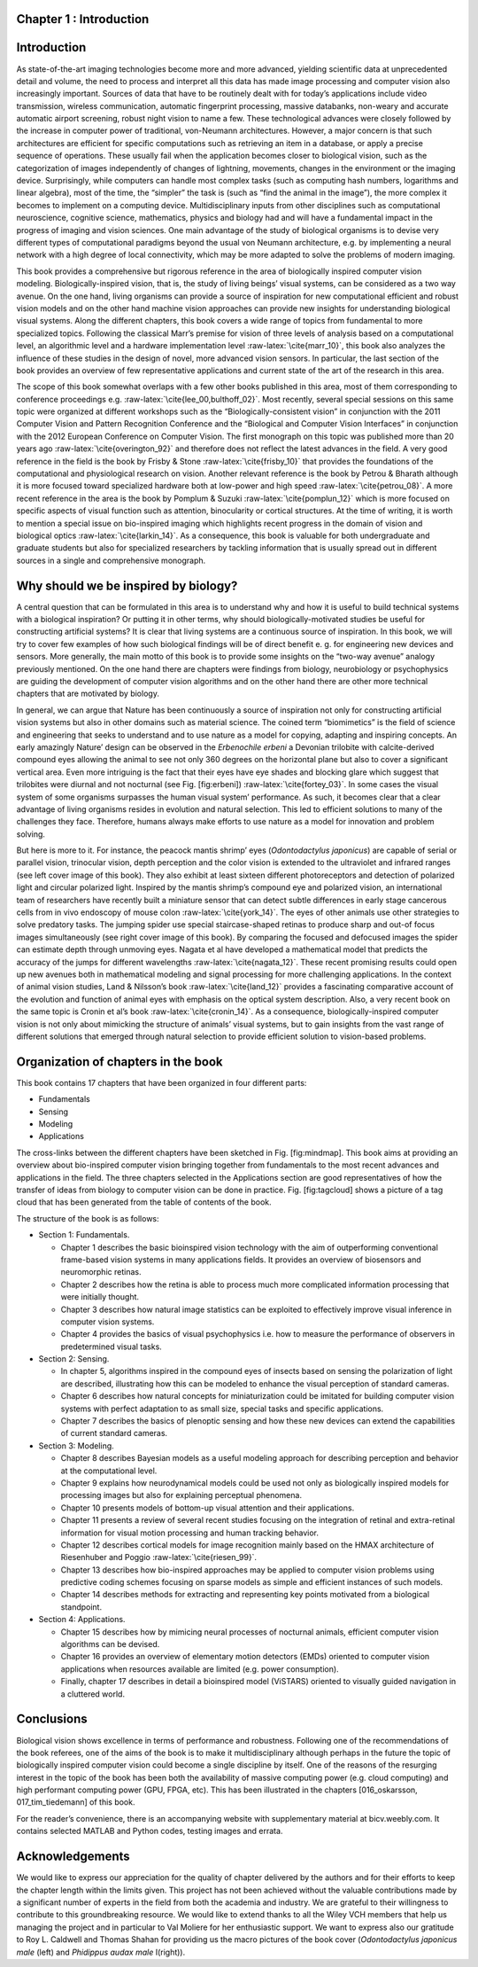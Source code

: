 .. title: Chapter 1. Introduction, G. Cristóbal, L. Perrinet and M. Keil
.. slug: chap1
.. date: 2016-01-06 11:08:19 UTC+01:00
.. tags:
.. link:
.. description:

Chapter 1 : Introduction
------------------------

Introduction
------------

As state-of-the-art imaging technologies become more and more advanced,
yielding scientific data at unprecedented detail and volume, the need to
process and interpret all this data has made image processing and
computer vision also increasingly important. Sources of data that have
to be routinely dealt with for today’s applications include video
transmission, wireless communication, automatic fingerprint processing,
massive databanks, non-weary and accurate automatic airport screening,
robust night vision to name a few. These technological advances were
closely followed by the increase in computer power of traditional,
von-Neumann architectures. However, a major concern is that such
architectures are efficient for specific computations such as retrieving
an item in a database, or apply a precise sequence of operations. These
usually fail when the application becomes closer to biological vision,
such as the categorization of images independently of changes of
lightning, movements, changes in the environment or the imaging device.
Surprisingly, while computers can handle most complex tasks (such as
computing hash numbers, logarithms and linear algebra), most of the
time, the “simpler” the task is (such as “find the animal in the
image”), the more complex it becomes to implement on a computing device.
Multidisciplinary inputs from other disciplines such as computational
neuroscience, cognitive science, mathematics, physics and biology had
and will have a fundamental impact in the progress of imaging and vision
sciences. One main advantage of the study of biological organisms is to
devise very different types of computational paradigms beyond the usual
von Neumann architecture, e.g. by implementing a neural network with a
high degree of local connectivity, which may be more adapted to solve
the problems of modern imaging.

.. figure:: images/erbeni.jpg
   :alt: The *Erbenochile erbeni* eyes are distributed in a vertical
   half-cylinder surface with 18 or 19 lenses per vertical row. Note the
   striking similarity of this natural eye with the CurvACE sensor
   presented in Fig. 22 of chapter [007\_voelkel]. Image credit:
   Wikipedia [fig:erbeni]

   The *Erbenochile erbeni* eyes are distributed in a vertical
   half-cylinder surface with 18 or 19 lenses per vertical row. Note the
   striking similarity of this natural eye with the CurvACE sensor
   presented in Fig. 22 of chapter [007\_voelkel]. Image credit:
   Wikipedia [fig:erbeni]

This book provides a comprehensive but rigorous reference in the area of
biologically inspired computer vision modeling. Biologically-inspired
vision, that is, the study of living beings’ visual systems, can be
considered as a two way avenue. On the one hand, living organisms can
provide a source of inspiration for new computational efficient and
robust vision models and on the other hand machine vision approaches can
provide new insights for understanding biological visual systems. Along
the different chapters, this book covers a wide range of topics from
fundamental to more specialized topics. Following the classical Marr’s
premise for vision of three levels of analysis based on a computational
level, an algorithmic level and a hardware implementation
level :raw-latex:`\cite{marr_10}`, this book also analyzes the influence
of these studies in the design of novel, more advanced vision sensors.
In particular, the last section of the book provides an overview of few
representative applications and current state of the art of the research
in this area.

The scope of this book somewhat overlaps with a few other books
published in this area, most of them corresponding to conference
proceedings e.g. :raw-latex:`\cite{lee_00,bulthoff_02}`. Most recently,
several special sessions on this same topic were organized at different
workshops such as the “Biologically-consistent vision” in conjunction
with the 2011 Computer Vision and Pattern Recognition Conference and the
“Biological and Computer Vision Interfaces” in conjunction with the 2012
European Conference on Computer Vision. The first monograph on this
topic was published more than 20 years
ago :raw-latex:`\cite{overington_92}` and therefore does not reflect the
latest advances in the field. A very good reference in the field is the
book by Frisby & Stone :raw-latex:`\cite{frisby_10}` that provides the
foundations of the computational and physiological research on vision.
Another relevant reference is the book by Petrou & Bharath although it
is more focused toward specialized hardware both at low-power and high
speed :raw-latex:`\cite{petrou_08}`. A more recent reference in the area
is the book by Pomplum & Suzuki :raw-latex:`\cite{pomplun_12}` which is
more focused on specific aspects of visual function such as attention,
binocularity or cortical structures. At the time of writing, it is worth
to mention a special issue on bio-inspired imaging which highlights
recent progress in the domain of vision and biological
optics :raw-latex:`\cite{larkin_14}`. As a consequence, this book is
valuable for both undergraduate and graduate students but also for
specialized researchers by tackling information that is usually spread
out in different sources in a single and comprehensive monograph.

Why should we be inspired by biology?
-------------------------------------

A central question that can be formulated in this area is to understand
why and how it is useful to build technical systems with a biological
inspiration? Or putting it in other terms, why should
biologically-motivated studies be useful for constructing artificial
systems? It is clear that living systems are a continuous source of
inspiration. In this book, we will try to cover few examples of how such
biological findings will be of direct benefit e. g. for engineering new
devices and sensors. More generally, the main motto of this book is to
provide some insights on the “two-way avenue” analogy previously
mentioned. On the one hand there are chapters were findings from
biology, neurobiology or psychophysics are guiding the development of
computer vision algorithms and on the other hand there are other more
technical chapters that are motivated by biology.

In general, we can argue that Nature has been continuously a source of
inspiration not only for constructing artificial vision systems but also
in other domains such as material science. The coined term “biomimetics”
is the field of science and engineering that seeks to understand and to
use nature as a model for copying, adapting and inspiring concepts. An
early amazingly Nature’ design can be observed in the *Erbenochile
erbeni* a Devonian trilobite with calcite-derived compound eyes allowing
the animal to see not only 360 degrees on the horizontal plane but also
to cover a significant vertical area. Even more intriguing is the fact
that their eyes have eye shades and blocking glare which suggest that
trilobites were diurnal and not nocturnal (see
Fig. [fig:erbeni]) :raw-latex:`\cite{fortey_03}`. In some cases the
visual system of some organisms surpasses the human visual system’
performance. As such, it becomes clear that a clear advantage of living
organisms resides in evolution and natural selection. This led to
efficient solutions to many of the challenges they face. Therefore,
humans always make efforts to use nature as a model for innovation and
problem solving.

But here is more to it. For instance, the peacock mantis shrimp’ eyes
(*Odontodactylus japonicus*) are capable of serial or parallel vision,
trinocular vision, depth perception and the color vision is extended to
the ultraviolet and infrared ranges (see left cover image of this book).
They also exhibit at least sixteen different photoreceptors and
detection of polarized light and circular polarized light. Inspired by
the mantis shrimp’s compound eye and polarized vision, an international
team of researchers have recently built a miniature sensor that can
detect subtle differences in early stage cancerous cells from in vivo
endoscopy of mouse colon :raw-latex:`\cite{york_14}`. The eyes of other
animals use other strategies to solve predatory tasks. The jumping
spider use special staircase-shaped retinas to produce sharp and out-of
focus images simultaneously (see right cover image of this book). By
comparing the focused and defocused images the spider can estimate depth
through unmoving eyes. Nagata et al have developed a mathematical model
that predicts the accuracy of the jumps for different
wavelengths :raw-latex:`\cite{nagata_12}`. These recent promising
results could open up new avenues both in mathematical modeling and
signal processing for more challenging applications. In the context of
animal vision studies, Land & Nilsson’s book :raw-latex:`\cite{land_12}`
provides a fascinating comparative account of the evolution and function
of animal eyes with emphasis on the optical system description. Also, a
very recent book on the same topic is Cronin et al’s
book :raw-latex:`\cite{cronin_14}`. As a consequence,
biologically-inspired computer vision is not only about mimicking the
structure of animals’ visual systems, but to gain insights from the vast
range of different solutions that emerged through natural selection to
provide efficient solution to vision-based problems.

Organization of chapters in the book
------------------------------------

This book contains 17 chapters that have been organized in four
different parts:

-  Fundamentals

-  Sensing

-  Modeling

-  Applications

.. figure:: images/mindmap.png
   :alt: Mindmap of the book contents. Cross-links between chapters have
   been indicated as thin lines. [fig:mindmap]

   Mindmap of the book contents. Cross-links between chapters have been
   indicated as thin lines. [fig:mindmap]

The cross-links between the different chapters have been sketched in
Fig. [fig:mindmap]. This book aims at providing an overview about
bio-inspired computer vision bringing together from fundamentals to the
most recent advances and applications in the field. The three chapters
selected in the Applications section are good representatives of how the
transfer of ideas from biology to computer vision can be done in
practice. Fig. [fig:tagcloud] shows a picture of a tag cloud that has
been generated from the table of contents of the book.

The structure of the book is as follows:

-  Section 1: Fundamentals.

   -  Chapter 1 describes the basic bioinspired vision technology with
      the aim of outperforming conventional frame-based vision systems
      in many applications fields. It provides an overview of biosensors
      and neuromorphic retinas.

   -  Chapter 2 describes how the retina is able to process much more
      complicated information processing that were initially thought.

   -  Chapter 3 describes how natural image statistics can be exploited
      to effectively improve visual inference in computer vision
      systems.

   -  Chapter 4 provides the basics of visual psychophysics i.e. how to
      measure the performance of observers in predetermined visual
      tasks.

-  Section 2: Sensing.

   -  In chapter 5, algorithms inspired in the compound eyes of insects
      based on sensing the polarization of light are described,
      illustrating how this can be modeled to enhance the visual
      perception of standard cameras.

   -  Chapter 6 describes how natural concepts for miniaturization could
      be imitated for building computer vision systems with perfect
      adaptation to as small size, special tasks and specific
      applications.

   -  Chapter 7 describes the basics of plenoptic sensing and how these
      new devices can extend the capabilities of current standard
      cameras.

-  Section 3: Modeling.

   -  Chapter 8 describes Bayesian models as a useful modeling approach
      for describing perception and behavior at the computational level.

   -  Chapter 9 explains how neurodynamical models could be used not
      only as biologically inspired models for processing images but
      also for explaining perceptual phenomena.

   -  Chapter 10 presents models of bottom-up visual attention and their
      applications.

   -  Chapter 11 presents a review of several recent studies focusing on
      the integration of retinal and extra-retinal information for
      visual motion processing and human tracking behavior.

   -  Chapter 12 describes cortical models for image recognition mainly
      based on the HMAX architecture of Riesenhuber and
      Poggio :raw-latex:`\cite{riesen_99}`.

   -  Chapter 13 describes how bio-inspired approaches may be applied to
      computer vision problems using predictive coding schemes focusing
      on sparse models as simple and efficient instances of such models.

   -  Chapter 14 describes methods for extracting and representing key
      points motivated from a biological standpoint.

-  Section 4: Applications.

   -  Chapter 15 describes how by mimicing neural processes of nocturnal
      animals, efficient computer vision algorithms can be devised.

   -  Chapter 16 provides an overview of elementary motion detectors
      (EMDs) oriented to computer vision applications when resources
      available are limited (e.g. power consumption).

   -  Finally, chapter 17 describes in detail a bioinspired model
      (ViSTARS) oriented to visually guided navigation in a cluttered
      world.

.. figure:: images/tag.png
   :alt: Tag cloud of the abstracts and table of contents of the book.
   Credit: wordle.net [fig:tagcloud]

   Tag cloud of the abstracts and table of contents of the book. Credit:
   wordle.net [fig:tagcloud]

Conclusions
-----------

Biological vision shows excellence in terms of performance and
robustness. Following one of the recommendations of the book referees,
one of the aims of the book is to make it multidisciplinary although
perhaps in the future the topic of biologically inspired computer vision
could become a single discipline by itself. One of the reasons of the
resurging interest in the topic of the book has been both the
availability of massive computing power (e.g. cloud computing) and high
performant computing power (GPU, FPGA, etc). This has been illustrated
in the chapters [016\_oskarsson, 017\_tim\_tiedemann] of this book.

For the reader’s convenience, there is an accompanying website with
supplementary material at bicv.weebly.com. It contains selected MATLAB
and Python codes, testing images and errata.

Acknowledgements
----------------

We would like to express our appreciation for the quality of chapter
delivered by the authors and for their efforts to keep the chapter
length within the limits given. This project has not been achieved
without the valuable contributions made by a significant number of
experts in the field from both the academia and industry. We are
grateful to their willingness to contribute to this groundbreaking
resource. We would like to extend thanks to all the Wiley VCH members
that help us managing the project and in particular to Val Moliere for
her enthusiastic support. We want to express also our gratitude to Roy
L. Caldwell and Thomas Shahan for providing us the macro pictures of the
book cover (*Odontodactylus japonicus male* (left) and *Phidippus audax
male* I(right)).
